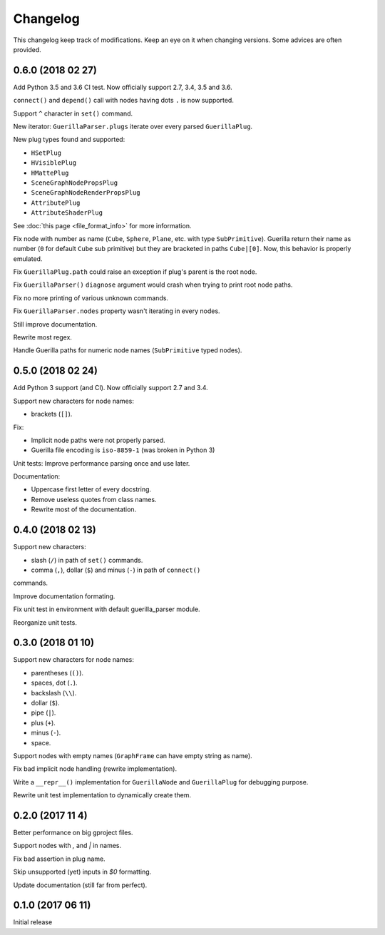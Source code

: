 Changelog
=========

This changelog keep track of modifications. Keep an eye on it when changing
versions. Some advices are often provided.

0.6.0 (2018 02 27)
------------------

Add Python 3.5 and 3.6 CI test. Now officially support 2.7, 3.4, 3.5 and 3.6.

``connect()`` and ``depend()`` call with nodes having dots ``.`` is now
supported.

Support ``^`` character in ``set()`` command.

New iterator: ``GuerillaParser.plugs`` iterate over every parsed
``GuerillaPlug``.

New plug types found and supported:

* ``HSetPlug``
* ``HVisiblePlug``
* ``HMattePlug``
* ``SceneGraphNodePropsPlug``
* ``SceneGraphNodeRenderPropsPlug``
* ``AttributePlug``
* ``AttributeShaderPlug``

See :doc:`this page <file_format_info>` for more information.

Fix node with number as name (``Cube``, ``Sphere``, ``Plane``, etc. with type
``SubPrimitive``). Guerilla return their name as number (``0`` for default
``Cube`` sub primitive) but they are bracketed in paths ``Cube|[0]``. Now, this
behavior is properly emulated.

Fix ``GuerillaPlug.path`` could raise an exception if plug's parent is the root
node.

Fix ``GuerillaParser()`` ``diagnose`` argument would crash when trying to print
root node paths.

Fix no more printing of various unknown commands.

Fix ``GuerillaParser.nodes`` property wasn't iterating in every nodes.

Still improve documentation.

Rewrite most regex.

Handle Guerilla paths for numeric node names (``SubPrimitive`` typed nodes).

0.5.0 (2018 02 24)
------------------

Add Python 3 support (and CI). Now officially support 2.7 and 3.4.

Support new characters for node names:

* brackets (``[]``).

Fix:

* Implicit node paths were not properly parsed.
* Guerilla file encoding is ``iso-8859-1`` (was broken in Python 3)

Unit tests: Improve performance parsing once and use later.

Documentation:

* Uppercase first letter of every docstring.
* Remove useless quotes from class names.
* Rewrite most of the documentation.

0.4.0 (2018 02 13)
------------------

Support new characters:

* slash (``/``) in path of ``set()`` commands.
* comma (``,``), dollar (``$``) and minus (``-``) in path of ``connect()``
commands.

Improve documentation formating.

Fix unit test in environment with default guerilla_parser module.

Reorganize unit tests.

0.3.0 (2018 01 10)
------------------

Support new characters for node names:

* parentheses (``()``).
* spaces, dot (``.``).
* backslash (``\\``).
* dollar (``$``).
* pipe (``|``).
* plus (``+``).
* minus (``-``).
* space.

Support nodes with empty names (``GraphFrame`` can have empty string as name).

Fix bad implicit node handling (rewrite implementation).

Write a ``__repr__()`` implementation for ``GuerillaNode`` and ``GuerillaPlug``
for debugging purpose.

Rewrite unit test implementation to dynamically create them.

0.2.0 (2017 11 4)
------------------

Better performance on big gproject files.

Support nodes with `,` and `|` in names.

Fix bad assertion in plug name.

Skip unsupported (yet) inputs in `$0` formatting.

Update documentation (still far from perfect).


0.1.0 (2017 06 11)
------------------

Initial release
